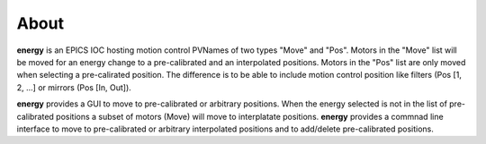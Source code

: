 =====
About
=====


**energy** is an EPICS IOC hosting motion control PVNames of two types "Move" and "Pos". Motors in the "Move" list will be moved for an energy change to a pre-calibrated and an interpolated positions. Motors in the "Pos" list are only moved when selecting a pre-calirated position. The difference is to be able to include motion control position like filters (Pos [1, 2, ...] or mirrors (Pos [In, Out]).

**energy** provides a GUI to move to pre-calibrated or arbitrary positions. When the energy selected is not in the list of pre-calibrated positions a subset of motors (Move) will move to interplatate positions.
**energy** provides a commnad line interface to move to pre-calibrated or arbitrary interpolated positions and to add/delete pre-calibrated positions.
